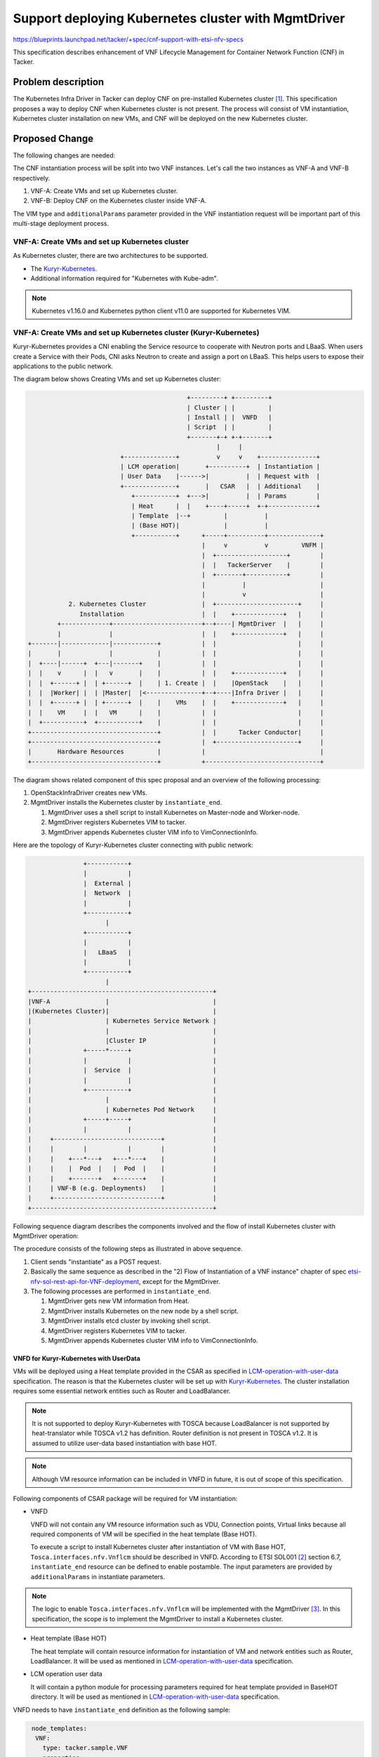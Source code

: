 =====================================================
Support deploying Kubernetes cluster with MgmtDriver
=====================================================

https://blueprints.launchpad.net/tacker/+spec/cnf-support-with-etsi-nfv-specs

This specification describes enhancement of VNF Lifecycle Management for
Container Network Function (CNF) in Tacker.

Problem description
===================

The Kubernetes Infra Driver in Tacker can deploy CNF on pre-installed
Kubernetes cluster [#add-kubernetes-cnf-support]_. This specification proposes
a way to deploy CNF when Kubernetes cluster is not present. The process will
consist of VM instantiation, Kubernetes cluster installation on new VMs, and
CNF will be deployed on the new Kubernetes cluster.

Proposed Change
===============

The following changes are needed:

The CNF instantiation process will be split into two VNF instances. Let's call
the two instances as VNF-A and VNF-B respectively.

#. VNF-A: Create VMs and set up Kubernetes cluster.

#. VNF-B: Deploy CNF on the Kubernetes cluster inside VNF-A.

The VIM type and ``additionalParams`` parameter provided in the VNF
instantiation request will be important part of this multi-stage deployment
process.

VNF-A: Create VMs and set up Kubernetes cluster
-----------------------------------------------

As Kubernetes cluster, there are two architectures to be supported.

* The `Kuryr-Kubernetes`_.

* Additional information required for "Kubernetes with Kube-adm".

.. note:: Kubernetes v1.16.0 and Kubernetes python client v11.0 are supported
          for Kubernetes VIM.

VNF-A: Create VMs and set up Kubernetes cluster (Kuryr-Kubernetes)
------------------------------------------------------------------

Kuryr-Kubernetes provides a CNI enabling the Service resource to cooperate with
Neutron ports and LBaaS. When users create a Service with their Pods, CNI asks
Neutron to create and assign a port on LBaaS. This helps users to expose their
applications to the public network.

The diagram below shows Creating VMs and set up Kubernetes cluster:

.. code-block::

                                             +---------+ +---------+
                                             | Cluster | |         |
                                             | Install | |  VNFD   |
                                             | Script  | |         |
                                             +-------+-+ +-+-------+
                                                     |     |
                           +--------------+          v     v    +---------------+
                           | LCM operation|       +----------+  | Instantiation |
                           | User Data    |------>|          |  | Request with  |
                           +--------------+       |   CSAR   |  | Additional    |
                              +-----------+  +--->|          |  | Params        |
                              | Heat      |  |    +----+-----+  +-+-------------+
                              | Template  |--+         |          |
                              | (Base HOT)|            |          |
                              +-----------+      +-----+----------+--------------+
                                                 |     v          v         VNFM |
                                                 |  +-------------------+        |
                                                 |  |   TackerServer    |        |
                                                 |  +-------+-----------+        |
                                                 |          |                    |
                                                 |          v                    |
             2. Kubernetes Cluster               |  +----------------------+     |
                Installation                     |  |    +-------------+   |     |
          +-------------+------------------------+--+----| MgmtDriver  |   |     |
          |             |                        |  |    +-------------+   |     |
  +-------|-------------|------------+           |  |                      |     |
  |       |             |            |           |  |                      |     |
  |  +----|------+  +---|-------+    |           |  |                      |     |
  |  |    v      |  |   v       |    |           |  |    +-------------+   |     |
  |  |  +------+ |  | +------+  |    | 1. Create |  |    |OpenStack    |   |     |
  |  |  |Worker| |  | |Master|  |<---------------+--+----|Infra Driver |   |     |
  |  |  +------+ |  | +------+  |    |    VMs    |  |    +-------------+   |     |
  |  |    VM     |  |   VM      |    |           |  |                      |     |
  |  +-----------+  +-----------+    |           |  |                      |     |
  +----------------------------------+           |  |      Tacker Conductor|     |
  +----------------------------------+           |  +----------------------+     |
  |       Hardware Resources         |           |                               |
  +----------------------------------+           +-------------------------------+

The diagram shows related component of this spec proposal and an overview of the
following processing:

#. OpenStackInfraDriver creates new VMs.

#. MgmtDriver installs the Kubernetes cluster by ``instantiate_end``.

   #. MgmtDriver uses a shell script to install Kubernetes on Master-node and
      Worker-node.
   #. MgmtDriver registers Kubernetes VIM to tacker.
   #. MgmtDriver appends Kubernetes cluster VIM info to VimConnectionInfo.

Here are the topology of Kuryr-Kubernetes cluster connecting with public
network:

.. code-block::

                 +-----------+
                 |           |
                 |  External |
                 |  Network  |
                 |           |
                 +-----------+
                       |
                 +-----------+
                 |           |
                 |   LBaaS   |
                 |           |
                 +-----------+
                       |
  +-------------------------------------------------+
  |VNF-A               |                            |
  |(Kubernetes Cluster)|                            |
  |                    | Kubernetes Service Network |
  |                    |                            |
  |                    |Cluster IP                  |
  |              +-----*-----+                      |
  |              |           |                      |
  |              |  Service  |                      |
  |              |           |                      |
  |              +-----------+                      |
  |                    |                            |
  |                    | Kubernetes Pod Network     |
  |              +-----+-----+                      |
  |              |           |                      |
  |     +-----------------------------+             |
  |     |        |           |        |             |
  |     |    +---*---+   +---*---+    |             |
  |     |    |  Pod  |   |  Pod  |    |             |
  |     |    +-------+   +-------+    |             |
  |     | VNF-B (e.g. Deployments)    |             |
  |     +-----------------------------+             |
  +-------------------------------------------------+

Following sequence diagram describes the components involved and the flow of
install Kubernetes cluster with MgmtDriver operation:

.. image:: ./mgmt-driver-for-k8s-cluster/01.png

The procedure consists of the following steps as illustrated in above sequence.

#. Client sends "instantiate" as a POST request.
#. Basically the same sequence as described in the "2) Flow of Instantiation of
   a VNF instance" chapter of spec `etsi-nfv-sol-rest-api-for-VNF-deployment`_,
   except for the MgmtDriver.

#. The following processes are performed in ``instantiate_end``.

   #. MgmtDriver gets new VM information from Heat.
   #. MgmtDriver installs Kubernetes on the new node by a shell script.
   #. MgmtDriver installs etcd cluster by invoking shell script.
   #. MgmtDriver registers Kubernetes VIM to tacker.
   #. MgmtDriver appends Kubernetes cluster VIM info to VimConnectionInfo.


VNFD for Kuryr-Kubernetes with UserData
~~~~~~~~~~~~~~~~~~~~~~~~~~~~~~~~~~~~~~~

VMs will be deployed using a Heat template provided in the CSAR as specified
in `LCM-operation-with-user-data`_ specification. The reason is that the
Kubernetes cluster will be set up with `Kuryr-Kubernetes`_. The cluster
installation requires some essential network entities such as Router and
LoadBalancer.

.. note:: It is not supported to deploy Kuryr-Kubernetes with TOSCA because
          LoadBalancer is not supported by heat-translator while TOSCA v1.2
          has definition. Router definition is not present in TOSCA v1.2.
          It is assumed to utilize user-data based instantiation with base HOT.

.. note:: Although VM resource information can be included in VNFD in future,
          it is out of scope of this specification.

Following components of CSAR package will be required for VM instantiation:

* VNFD

  VNFD will not contain any VM resource information such as VDU, Connection
  points, Virtual links because all required components of VM will be
  specified in the heat template (Base HOT).

  To execute a script to install Kubernetes cluster after instantiation of VM
  with Base HOT, ``Tosca.interfaces.nfv.Vnflcm`` should be described in VNFD.
  According to ETSI SOL001 [#etsi-sol001]_ section 6.7, ``instantiate_end``
  resource can be defined to enable postamble. The input parameters are
  provided by  ``additionalParams`` in instantiate parameters.

.. note:: The logic to enable ``Tosca.interfaces.nfv.Vnflcm`` will be
          implemented with the MgmtDriver [#action-driver]_. In this
          specification, the scope is to implement the MgmtDriver to
          install a Kubernetes cluster.

* Heat template (Base HOT)

  The heat template will contain resource information for instantiation of VM
  and network entities such as Router, LoadBalancer. It will be used as
  mentioned in `LCM-operation-with-user-data`_ specification.

* LCM operation user data

  It will contain a python module for processing parameters required for heat
  template provided in BaseHOT directory. It will be used as mentioned in
  `LCM-operation-with-user-data`_ specification.

VNFD needs to have ``instantiate_end`` definition as the following sample:

.. code-block:: yaml

   node_templates:
    VNF:
      type: tacker.sample.VNF
      properties:
        flavour_description: A simple flavour
      interfaces:
        Vnflcm:
          instantiate: []
          #  inputs:
          #    key_1: value_1
          #  additional_parameters:
          #    type: MyCompany.datatypes.nfv.VnfInstantiateAdditionalParameters
          instantiate_start: []
          instantiate_end:
            implementation: mgmt-drivers-kubernetes
      artifacts:
        mgmt-drivers-kubernetes:
          description: Management driver for Kubernetes cluster
          type: tosca.artifacts.Implementation.Python
          file: /.../mgmt_drivers/kubernetes_mgmt.py

  # data_types:
  #  MyCompany.datatypes.nfv.VnfInstantiateAdditionalParameters:
  #    derived_from: tosca.datatypes.nfv.VnfOperationAdditionalParameters
  #    properties:
  #      key_1:
  #        type: string
  #        required: true

Below is a sample of body provided in the VNF instantiation request
`POST /vnflcm/v1/vnf_instances/{vnfInstanceId}/instantiate`

.. code-block:: json

  {
    "flavourId": "cluster_install",
    "additionalParams": {
      "lcm-operation-user-data": "UserData/base_user_data.py",
      "lcm-operation-user-data-class": "BaseUserData",
      "input_params":""
    },
    "vimConnectionInfo": [
      {
        "id": "8a3adb69-0784-43c7-833e-aab0b6ab4470",
        "vimId": "7dc3c839-bf15-45ac-8dff-fc5b95c2940e",
        "vimType": "openstack"
      }
    ]
  }

.. note:: details of input parameters is written in
          "Kubernetes cluster installation" section


Kubernetes cluster installation
~~~~~~~~~~~~~~~~~~~~~~~~~~~~~~~

This spec proposes a way to configure a Kubernetes cluster on the VM deployed
in previous step. The cluster will be configured using MgmtDriver to
call ``mgmt_call()`` method. The configuration can be implemented as a shell
script or a python script. To call an ansible script deployed as a maintenance
VM in VNF can be an alternative design. The scripts are also responsible for
returning the cluster access information. The cluster access information will
be stored in the database as VIM connection info.

.. note:: VNFM will access the artifacts directly from the VNF package. APIs
          specified by `Add-artifacts-support-for-VNF-package`_ will be used
          in future.

.. note:: Since MgmtDriver is still in development, sequence of MgmtDriver and
          install script may change in future. Please take them as just a
          reference.

The needed change in VNF LCM driver will be implemented in the specification
of ActionDriver.

The scripts will take script path and parameters required for cluster setup
as arguments. The function will return cluster access information in following
format.

.. code-block:: json

  {
    "server" : "https://123.124.64.6:8443",
    "username" : "some-username",
    "password" : "some-password"
  }

The Management driver will map this information to ``vim_connection_info`` as
shown below. It will be stored in ``vim_connection_info`` column of the
``vnf_instances`` table.

Sample of ``vim_connection_info`` record stored in the database:

.. code-block:: json

  {
      "vim_type": "kubernetes",
      "access_info": {
          "auth_url":"http://123.124.64.6:8443",
          "username": "some-username",
          "password": "some-password"
      },
      "interface_info": {
      }
  }


The Kubernetes cluster installation requires following parameters:

* Kuryr Kubernetes:

  * ID of Security group for pods
  * ID of Subnets for Pods
  * ID of project
  * ID of Subnet for k8s services
  * ID of LBaaS

TODO: The list is incomplete. Need to identify all required parameters.


The actual parameters provided in "additionalParams" are like below:

* information for each VM:

  * Cluster role of this VM(Worker/Master)
  * ssh login information

    * username
    * password

  * k8s cluster information

    * k8s API cluster subnet
    * k8s pod subnet

  * proxy information

    * http_proxy
    * https_proxy
    * no_proxy

* name of k8s VIM

These parameters will be parsed from "additionalParams" in request body as
described above. And will be parsed to script by script running options.

.. note:: IP addresses used for ssh access and Kubernetes cluster will
          be got from heat-client by checking resources of the stack created
          by instantiate process above. As it is needed to specify master and
          worker VM in heat client, master/worker's resource name should follow
          as masterNode/workerNode.

.. note:: A sample heat-template will be provided to users.

In ``instantiate_end`` phase, MgmtDriver will be called to execute
user's script on target VM. This function will be included in
mgmt_drivers/kubernetes_mgmt.py:

1. access target VM through python SSH client
2. copy user's script to target VM
3. execute user's script and pass the parameters by optional

.. note:: A Sample Kubernetes Install Script will be provided to users.


VNF-A: Create VMs and set up Kubernetes cluster (Kube-adm)
----------------------------------------------------------

Describes the additional information required for "Kubernetes with Kube-adm".

The diagram below shows Creating VMs and set up Kubernetes cluster:

.. code-block::

                                             +---------+ +---------+
                                             | Cluster | |         |
                                             | Install | |  VNFD   |
                                             | Script  | |         |
                                             +-------+-+ +-+-------+
                                                     |     |
                                                     v     v    +---------------+
                                                  +----------+  | Instantiation |
                                                  |          |  | Request with  |
                                                  |   CSAR   |  | Additional    |
                                                  |          |  | Params        |
                                                  +----+-----+  +-+-------------+
                                                       |          |
                                                       |          |
                                                 +-----+----------+--------------+
                                                 |     v          v         VNFM |
                                                 |  +-------------------+        |
                                                 |  |   TackerServer    |        |
                                                 |  +-------+-----------+        |
                                                 |          |                    |
                                                 |          v                    |
             2. Kubernetes Cluster               |  +----------------------+     |
                Installation                     |  |    +-------------+   |     |
          +-------------+------------------------+--+----| MgmtDriver  |   |     |
          |             |                        |  |    +-------------+   |     |
  +-------|-------------|------------+           |  |                      |     |
  |       |             |            |           |  |                      |     |
  |  +----|------+  +---|-------+    |           |  |                      |     |
  |  |    v      |  |   v       |    |           |  |    +-------------+   |     |
  |  |  +------+ |  | +------+  |    | 1. Create |  |    |OpenStack    |   |     |
  |  |  |Worker| |  | |Master|  |<---------------+--+----|Infra Driver |   |     |
  |  |  +------+ |  | +------+  |    |    VMs    |  |    +-------------+   |     |
  |  |    VM     |  |   VM      |    |           |  |                      |     |
  |  +-----------+  +-----------+    |           |  |                      |     |
  +----------------------------------+           |  |      Tacker Conductor|     |
  +----------------------------------+           |  +----------------------+     |
  |       Hardware Resources         |           |                               |
  +----------------------------------+           +-------------------------------+

The diagram shows related component of this spec proposal and an overview of the
following processing:

#. OpenStackInfraDriver creates new VMs.

#. MgmtDriver installs the Kubernetes cluster by ``instantiate_end``.

   #. MgmtDriver uses a shell script to install Kubernetes on Master-node and
      Worker-node.
   #. MgmtDriver registers Kubernetes VIM to tacker.
   #. MgmtDriver appends Kubernetes cluster VIM info to VimConnectionInfo.

Here are the topology of Kube-adm cluster connecting with public network:

For Kube-adm, user needs to cooperate another SDN-controller to connect public
network

.. code-block::

                 +-----------+
                 |           |
                 |  External |
                 |  Network  |
                 |           |
                 +-----------+
                       |
                +------------+
                |            | +------------+
                | External   | | SDN        |
                | Load       +-+ Controller |
                | Balancer   | |            |
                +------------+ +------------+
                       |
  +-------------------------------------------------+
  |VNF-A               |                            |
  |(Kubernetes Cluster)|                            |
  |                    | Kubernetes Service Network |
  |                    |                            |
  |                    |Cluster IP                  |
  |              +-----*-----+                      |
  |              |           |                      |
  |              |  Service  |                      |
  |              |           |                      |
  |              +-----------+                      |
  |                    |                            |
  |                    | Kubernetes Pod Network     |
  |              +-----+-----+                      |
  |              |           |                      |
  |     +-----------------------------+             |
  |     |        |           |        |             |
  |     |    +---*---+   +---*---+    |             |
  |     |    |  Pod  |   |  Pod  |    |             |
  |     |    +-------+   +-------+    |             |
  |     | VNF-B (e.g. Deployments)    |             |
  |     +-----------------------------+             |
  +- -----------------------------------------------+

Following sequence diagram describes the components involved and the flow of
install Kubernetes cluster with MgmtDriver operation:

.. image:: ./mgmt-driver-for-k8s-cluster/02.png

The procedure consists of the following steps as illustrated in above sequence.

#. Client sends "instantiate" as a POST request.
#. Basically the same sequence as described in the "2) Flow of Instantiation of
   a VNF instance" chapter of spec `etsi-nfv-sol-rest-api-for-VNF-deployment`_,
   except for the MgmtDriver.

#. The following processes are performed in ``instantiate_end``.

   #. MgmtDriver gets new VM information from Heat.
   #. MgmtDriver installs Kubernetes on the new node by a shell script.
   #. MgmtDriver gets authentication information from Kubernetes cluster.
   #. MgmtDriver registers Kubernetes VIM to tacker.
   #. MgmtDriver appends Kubernetes cluster VIM info to VimConnectionInfo.

VNFD for Kube-adm with TOSCA template
~~~~~~~~~~~~~~~~~~~~~~~~~~~~~~~~~~~~~

In Kube-adm, LCM operation user data will not be used since VM in Kube-adm,
Openstack resources is not used. VM information could be included in VNFD file
with instantiated_end section in Vnflcm of interface. Here is an example of
VNFD file with 1 master node and 1 worker node:

.. code-block::

  tosca_definitions_version: tosca_simple_yaml_1_2

  description: Deployment flavour for MgmtDriver for k8s cluster

  imports:
    - etsi_nfv_sol001_common_types.yaml
    - etsi_nfv_sol001_vnfd_types.yaml

  topology_template:
    inputs:
      id:
        type: string
      vendor:
        type: string
      version:
        type: version
      descriptor_id:
        type: string
      descriptor_version:
        type: string
      provider:
        type: string
      product_name:
        type: string
      software_version:
        type: string
      vnfm_info:
        type: list
        entry_schema:
          type: string
      flavour_id:
        type: string
      flavour_description:
        type: string

    substitution_mappings:
      node_type: Company.Tacker.KubernetesCluster
      properties:
        flavour_id: cluster_install

    node_templates:
      VNF:
        type: company.provider.VNF
        properties:
          flavour_description: A simple flavour
        interfaces:
          Vnflcm:
            instantiate: []
            instantiate_start: []
            instantiate_end:
              implementation: mgmt-drivers-kubernetes
        artifacts:
          mgmt-drivers-kubernetes:
            description: Management driver for Kubernetes cluster
            type: tosca.artifacts.Implementation.Python
            file: /.../mgmt_drivers/kubernetes_mgmt.py]

      masterNode:
        type: tosca.nodes.nfv.Vdu.Compute
        properties:
          name: masterNode
          description: masterNode
          vdu_profile:
            min_number_of_instances: 1
            max_number_of_instances: 1

      workerNode:
        type: tosca.nodes.nfv.Vdu.Compute
        properties:
          name: workerNode
          description: workerNode
          vdu_profile:
            min_number_of_instances: 1
            max_number_of_instances: 1

      masterNodeInternalCP:
        type: tosca.nodes.nfv.VduCp
        properties:
          layer_protocols: [ ipv4 ]
          order: 0
        requirements:
          - virtual_binding: masterNode
          - virtual_link: internalVL

      masterNodeExternalCP:
        type: tosca.nodes.nfv.VduCp
        properties:
          layer_protocols: [ ipv4 ]
          order: 1
        requirements:
          - virtual_binding: masterNode
          # - virtual_link: # the target node is determined in the NSD

      workerNodeInternalCP:
        type: tosca.nodes.nfv.VduCp
        properties:
          layer_protocols: [ ipv4 ]
          order: 2
        requirements:
          - virtual_binding: workerNode
          - virtual_link: internalVL

      workerNodeExternalCP:
        type: tosca.nodes.nfv.VduCp
        properties:
          layer_protocols: [ ipv4 ]
          order: 3
        requirements:
          - virtual_binding: workerNode
          # - virtual_link: # the target node is determined in the NSD

      internalVL:
        type: tosca.nodes.nfv.VnfVirtualLink
        properties:
          connectivity_type:
            layer_protocols: [ ipv4 ]
          description: Internal Virtual link in the VNF(for k8s cluster)
          vl_profile:
            virtual_link_protocol_data:
              - associated_layer_protocol: ipv4
                l3_protocol_data:
                  ip_version: ipv4
                  cidr: 10.10.0.0/24

.. note:: The name of master/worker node should be started with master/worker
          to specify ip address from heat client.

Below is a sample of body provided in the VNF instantiation request
`POST /vnflcm/v1/vnf_instances/{vnfInstanceId}/instantiate`

.. code-block:: json

  {
    "flavourId": "cluster_install",
    "additionalParams": {
      "input_params":""
    },
    "vimConnectionInfo": [
      {
        "id": "8a3adb69-0784-43c7-833e-aab0b6ab4470",
        "vimId": "7dc3c839-bf15-45ac-8dff-fc5b95c2940e",
        "vimType": "openstack"
      }
    ]
  }

.. note:: details of input_params is discussed in section "Kubernetes cluster
          installation" below

Kubernetes cluster installation
~~~~~~~~~~~~~~~~~~~~~~~~~~~~~~~

This spec proposes a way to configure a Kubernetes cluster on the VM deployed
in previous step. The cluster will be configured using MgmtDriver to
call ``mgmt_call()`` method. The configuration can be implemented as a shell
script or a python script. To call an ansible script deployed as a maintenance
VM in VNF can be an alternative design. The scripts are also responsible for
returning the cluster access information. The cluster access information will
be stored in the database as VIM connection info.

.. note:: VNFM will access the artifacts directly from the VNF package. APIs
          specified by `Add-artifacts-support-for-VNF-package`_ will be used
          in future.

.. note:: Since MgmtDriver is still in development, sequence of MgmtDriver and
          install script may change in future. Please take them as just a
          reference.

The needed change in VNF LCM driver will be implemented in the specification
of ActionDriver.

The scripts will take script path and parameters required for cluster setup
as arguments. The function will return cluster access information in following
format.

.. code-block:: json

  {
    "server" : "https://123.124.64.6:8443",
    "username" : "some-username",
    "password" : "some-password"
  }

The Management driver will map this information to ``vim_connection_info`` as
shown below. It will be stored in ``vim_connection_info`` column of the
``vnf_instances`` table.

During Kube-adm Kubernetes cluster is deploying, a ca-certificate and a
certificate key will be generated by Kube-adm, and will be used in https
requests to Kube-adm Kubernetes cluster. The certificate and key will also be
stored in `vimConnectionInfo` in vnf_instance table with identification token
during appending Kubernetes cluster VIM info to Tacker DB.

Sample of ``vim_connection_info`` record stored in the database:

.. code-block:: json

  {
      "vim_type": "kubernetes",
      "access_info": {
          "auth_url":"http://123.124.64.6:8443",
          "username": "some-username",
          "password": "some-password",
          "bearer_token": "value of bearer token",
          "ssl_ca_cert_hash": "hash value of ssl ca certification",
          "certificate_key": "value of certificate key"
      },
      "interface_info": {
      }
  }

Also, Kubernetes VIM information will also be added to Vim table in tackerDB.
Comparing to openstack VIM, Kubernetes VIM will have extra attributes in
vim_auth table.

Sample of ``VimAuth`` record stored in the database:

.. code-block:: json

  {
      "vim_id": "id of Kubernetes VIM",
      "auth_url": "ip address of Kubernetes cluster"
      "vim_project": {}
      "auth_cred": {
          "username": "username",
          "password": "password",
          "bearer_token": "value of bearer_token",
          "ssl_ca_cert_hash": "hash value of ssl ca certification",
          "certificate_key": "value of certificate key"
      }
  }

.. note:: Username/password and bearer_token is not a required attribute here,
          but at least one of them should exist.
          Ssl_ca_cert_hash and certificate_key are required here for https
          request and joining worker nodes.

.. note:: In Kube-adm, 3 ways of user authentication are available. Please
          refer `auth-of-kube-adm`_. In tacker, basic auth/Bearer Token will
          be supported. For generation of bearer token, service account tokens
          method will be supported rather than static token file method.

.. note:: During Kube-adm installation, a service account token will be
          automatically generated. However this token does not have authority
          for pods operation. Thus install script will generate a new service
          account token and store it in tacker DB.

The Kubernetes cluster installation requires following parameters:

* Kube-adm:

  * k8s API cluster IP
  * k8s API cluster subnet
  * k8s pod subnet

TODO: The list is incomplete. Need to identify all required parameters.


The actual parameters provided in "additionalParams" are like below:

* information for each VM:

  * Cluster role of this VM(Worker/Master)
  * ssh login information

    * username
    * password

  * k8s cluster information

    * k8s API cluster subnet
    * k8s pod subnet

  * proxy information

    * http_proxy
    * https_proxy
    * no_proxy

* name of k8s VIM

These parameters will be parsed from "additionalParams" in request body as
described above. And will be parsed to script by script running options.

.. note:: IP addresses used for ssh access and Kubernetes cluster will
          be got from heat-client by checking resources of the stack created
          by instantiate process above. As it is needed to specify master and
          worker VM in heat client, master/worker's resource name should follow
          as masterNode/workerNode.

.. note:: A sample heat-template will be provided to users.

In ``instantiate_end`` phase, MgmtDriver will be called to execute
user's script on target VM. This function will be included in
mgmt_drivers/kubernetes_mgmt.py:

1. access target VM through python ssh client
2. copy user's script to target VM
3. execute user's script and pass the parameters by optional

.. note:: A Sample Kubernetes Install Script will be provided to users.

VNF-A: Termination of VNF-A
---------------------------

VNF-B needs to be terminated before VNF-A, see termination of VNF-B for detail.

Also, vim connection information needs to be deleted during VNF-A termination.
Same to instantiation, this logic will be executed through MgmtDriver in
``terminate_end`` phase of vnflcm.

Following sequence diagram describes the components involved and the flow of
terminate Kubernetes cluster with MgmtDriver operation:

.. image:: ./mgmt-driver-for-k8s-cluster/03.png

The procedure consists of the following steps as illustrated in above sequence:

#. Client sends "terminate" as a POST request.
#. Basically the same sequence as described in the "4) Flow of Termination of a
   VNF instance" chapter of spec `etsi-nfv-sol-rest-api-for-VNF-deployment`_,
   except for the MgmtDriver.

#. The following processes are performed in ``terminate_end``.

   #. Delete VIM information of Kubernetes cluster in Tacker DB.
   #. Clear the old Kubernetes cluster information stored in the
      vim_connection_info of the VNF Instance.

VNFD needs to have ``terminate_end`` definition as the following sample:

.. code-block:: yaml

   node_templates:
    VNF:
      type: tacker.sample.VNF
      properties:
        flavour_description: A simple flavour
      interfaces:
        Vnflcm:
          instantiate_start: []
          instantiate_end:
            implementation: mgmt-drivers-kubernetes
          terminate_start: []
          terminate_end:
            implementation: mgmt-drivers-kubernetes
      artifacts:
        mgmt-drivers-kubernetes:
          description: Management driver for Kubernetes cluster
          type: tosca.artifacts.Implementation.Python
          file: /.../mgmt_drivers/kubernetes_mgmt.py

VNF-B: Deploy CNF on the Kubernetes cluster inside VNF-A
--------------------------------------------------------

The following shows how to deploy CNF to a Kubernetes cluster in VNF-A.

VNF-B: CNF instantiation
~~~~~~~~~~~~~~~~~~~~~~~~

CNF instantiation requires a VIM of type ``kubernetes``.
As mentioned in above sections, the access information for the Kubernetes
cluster created in VNF-A will be present in ``vim_connection_info`` column of
``vnf_instances`` table.

User will call `GET /vnflcm/v1/vnf_instances/{vnfInstanceId}` API and manually
register a VIM of type ``kubernetes`` using ``vimConnectionInfo`` from the
response. CNF instantiation will be done as specified in
`Container-Network-Function`_ specification. Hence no design changes will be
required for this step.

The diagram below shows how CNF (VNF-B) will be deployed on Kubernetes cluster
created in VNF-A:

.. code-block::



                                                       +----------+
                                                       |          |
                                                       |  VNFD    |
                                                       |          |
                                                       +-+--------+
                                                         |
                                                         v
                                                +----------+ +-------------------+
                  +---------------+             |          | | Instantiation     |
                  | CNF Definition|             |   CSAR   | | Request with      |
                  | File          +-----------> |          | | Additional Params |
                  +---------------+             +------+---+ +---+---------------+
                                                       |         |
                                                +---------------------------------+
                                                |      v         v          VNFM  |
   + - - - - - - - - - - - - - - - - - - - -+   |   +----------------+            |
   : VNF-B                                  :   |   | TackerServer   |            |
   :      +------------------------------+  :   |   +----------------+            |
   :      |  +----------+  +----------+  |  :   |         |                       |
   :      |  |   App    |  |   App    |  |  :   |    +------------------------+   |
   :      |  +----------+  +----------+  |  :   |    |    v                   |   |
   :      |  +----------+  +----------+  |  :   |    |   +---------------+    |   |
   :      |  |Container |  |Container |  | <-------------+  Kubernetes   |    |   |
   :      |  +----------+  +----------+  |  :   |    |   |  Infra Driver |    |   |
   :      +------------------------------+  :   |    |   +---------------+    |   |
   + - - - - - - - - - - - - - - - - - - - -+   |    |           ^            |   |
                                                |    |           |            |   |
   + - - - - - - - - - - - - - - - - - - - -+   |    |   +-------+-------+    |   |
   : VNF-A                                  :   |    |   |   VNF LCM     |    |   |
   :      +------------------------------+  :   |    |   |   Driver      |    |   |
   :      |      Kubernetes cluster      |  :   |    |   +---------------+    |   |
   :      |  +----------+  +----------+  |  :   |    |                        |   |
   :      |  | +------+ |  | +------+ |  |  :   |    |                        |   |
   :      |  | |Worker| |  | |Master| |  |  :   |    |   +---------------+    |   |
   :      |  | +------+ |  | +------+ |  |  :   |    |   |  OpenStack    |    |   |
   :      |  |   VM     |  |   VM     |  |  :   |    |   |  Infra Driver |    |   |
   :      |  +----------+  +----------+  |  :   |    |   +---------------+    |   |
   :      +------------------------------+  :   |    |                        |   |
   + - - - - - - - - - - - - - - - - - - - -+   |    |       Tacker Conductor |   |
                                                |    |                        |   |
          +------------------------------+      |    +------------------------+   |
          | Hardware Resources           |      |                                 |
          +------------------------------+      +---------------------------------+


Implications of dependency of VNF-B on VNF-A
--------------------------------------------

Since CNF-B will be deployed on the Kubernetes cluster created inside VNF-A,
the operations performed on VNF-A will affect VNF-B.

Termination of VNF-A
~~~~~~~~~~~~~~~~~~~~

This will destroy VNF-B and data being processed by VNF-B will become
inconsistent. For this reason, VNF-B must be terminated gracefully before VNF-A.
Performing such termination sequence automatically is out of scope of this
spec, hence the required sequence will be described in the user guide.

Healing of VNF-A
~~~~~~~~~~~~~~~~

The heal use case of VNF LCM sequence terminates existing VM and spawns a new
replacement VM.
The termination of VM running Kubernetes cluster's Master or Worker node may
break VNF-B. Hence it may be necessary to terminate VNF-B gracefully or to
evacuate Pods before performing heal operation on VNF-A.
The required sequence will be described in the user guide.

Data model impact
-----------------

None

REST API impact
---------------

None

Security impact
---------------

None

Notifications impact
--------------------

None

Other end user impact
---------------------

None

Performance impact
------------------

None

Other deployer impact
---------------------

None

Developer impact
----------------

None

Implementation
==============

Assignee(s)
-----------

Primary assignee:
  Yoshito Ito <yoshito.itou.dr@hco.ntt.co.jp>

Other contributors:
  Nitin Uikey <nitin.uikey@nttdata.com>

  Tushar Patil <tushar.vitthal.patil@gmail.com>

  Prashant Bhole <prashant.bhole@nttdata.com>

  Ayumu Ueha <ueha.ayumu@fujitsu.com>

  Liang Lu <lu.liang@jp.fujitsu.com>

Work Items
----------

* Implement Management driver to support:

  * Kubernetes cluster configuration
  * Storing and deleting Kubernetes VIM connection info
  * Provide a sample script to be executed by MgmtDriver to install and/or
    configure Kubernetes cluster

* Add new unit and functional tests.

Dependencies
============

None

Testing
=======

Unit and functional tests will be added to cover cases required in the spec.

Documentation Impact
====================

* Complete user guide will be added to explain CNF instantiation on Kubernetes
  cluster inside VM.
* The procedure for terminating the VNFs will be described in the user guide.

References
==========

.. [#add-kubernetes-cnf-support] : https://specs.openstack.org/openstack/tacker-specs/specs/queens/kubernetes-type-for-containerized-VNF.html

.. [#etsi-sol001] : https://www.etsi.org/deliver/etsi_gs/NFV-SOL/001_099/001/02.07.01_60/gs_NFV-SOL001v020701p.pdf

.. [#action-driver] : https://specs.openstack.org/openstack/tacker-specs/specs/victoria/action-driver.html

.. _Add-artifacts-support-for-VNF-package : https://specs.openstack.org/openstack/tacker-specs/specs/victoria/add-artifacts.html
.. _Container-Network-Function : https://specs.openstack.org/openstack/tacker-specs/specs/victoria/container-network-function.html
.. _LCM-operation-with-user-data : https://specs.openstack.org/openstack/tacker-specs/specs/ussuri/lcm-operation-with-lcm-operation-user-data.html
.. _Kuryr-Kubernetes : https://github.com/openstack/kuryr-kubernetes
.. _etsi-nfv-sol-rest-api-for-VNF-deployment:
  https://specs.openstack.org/openstack/tacker-specs/specs/ussuri/etsi-nfv-sol
  -rest-api-for-VNF-deployment.html
.. _auth-of-kube-adm: https://kubernetes.io/docs/reference/access-authn-authz/authentication/
